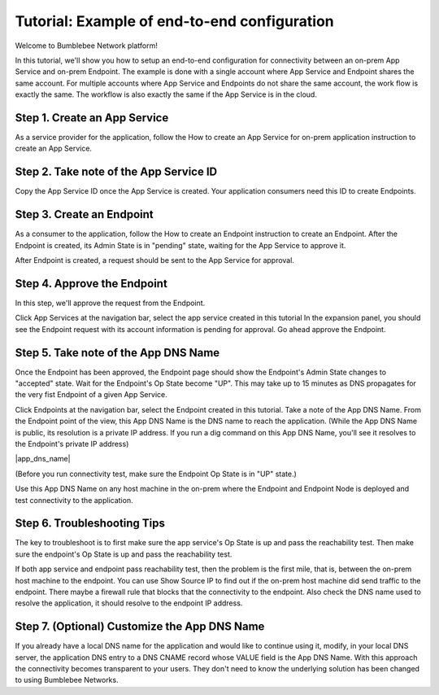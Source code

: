 =================================================
Tutorial: Example of end-to-end configuration
=================================================


Welcome to Bumblebee Network platform!


In this tutorial, we'll show you how to setup an end-to-end configuration for connectivity between an on-prem App Service and on-prem Endpoint. The example is done with a single account where App Service and Endpoint shares the same account. For multiple accounts where App Service and Endpoints do not share the same account, the work flow is exactly the same. The workflow is also exactly the same if the App Service is in the cloud. 


Step 1. Create an App Service 
=================================

As a service provider for the application, follow the How to create an App Service for on-prem application instruction to create an App Service. 


Step 2. Take note of the App Service ID
===========================================

Copy the App Service ID once the App Service is created. Your application consumers need this ID to 
create Endpoints. 

|app_service_id|


Step 3. Create an Endpoint
=============================

As a consumer to the application, follow the How to create an Endpoint instruction to create an Endpoint. 
After the Endpoint is created, its Admin State is in "pending" state, waiting for the App Service to approve it. 


After Endpoint is created, a request should be sent to the App Service for approval. 


Step 4. Approve the Endpoint
=================================

In this step, we'll approve the request from the Endpoint. 


Click App Services at the navigation bar, select the app service created in this tutorial In the expansion panel, you should see the Endpoint request with its account information is pending for approval. Go ahead approve the Endpoint. 


Step 5. Take note of the App DNS Name
========================================

Once the Endpoint has been approved, the Endpoint page should show the Endpoint's Admin State changes to "accepted" state. Wait for the Endpoint's Op State become "UP". This may take up to 15 minutes as DNS propagates for the very fist Endpoint of a given App Service. 


Click Endpoints at the navigation bar, select the Endpoint created in this tutorial. Take a note of the App DNS Name.  From the Endpoint point of the view, this App DNS Name is the DNS name to reach the application. (While the App DNS Name is public, its resolution is a private IP address. If you run a dig command on this App DNS Name, you'll see it resolves to the Endpoint's private IP address)


|app_dns_name|

(Before you run connectivity test, make sure the Endpoint Op State is in "UP" state.)


Use this App DNS Name on any host machine in the on-prem where the Endpoint and Endpoint Node is deployed and test connectivity to the application. 


Step 6. Troubleshooting Tips
==========================================================

The key to troubleshoot is to first make sure the app service's Op State is up and pass the reachability test. Then make sure the endpoint's Op State is up and pass the reachability test. 


If both app service and endpoint pass reachability test, then the problem is the first mile, that is, between the on-prem host machine to the endpoint. You can use Show Source IP to find out if the on-prem host machine did send traffic to the endpoint. There maybe a firewall rule that blocks that the connectivity to the endpoint. Also check the DNS name used to resolve the application, it should resolve to the endpoint IP address. 


Step 7. (Optional) Customize the App DNS Name
=================================================

If you already have a local DNS name for the application and would like to continue using it, modify, 
in your local DNS server, the application DNS entry to a DNS CNAME record whose VALUE field is the 
App DNS Name. With this approach the connectivity becomes transparent to your users. 
They don't need to know the underlying solution has been changed to using Bumblebee Networks. 


.. |app_dna_name| image:: media/app_dns_name.png
.. |app_service_id| image:: media/app_service_id.png
    